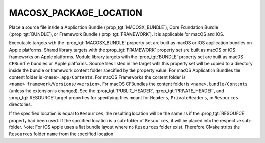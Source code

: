 MACOSX_PACKAGE_LOCATION
-----------------------

Place a source file inside a Application Bundle
(:prop_tgt:`MACOSX_BUNDLE`), Core Foundation Bundle (:prop_tgt:`BUNDLE`),
or Framework Bundle (:prop_tgt:`FRAMEWORK`).  It is applicable for macOS
and iOS.

Executable targets with the :prop_tgt:`MACOSX_BUNDLE` property set are
built as macOS or iOS application bundles on Apple platforms.  Shared
library targets with the :prop_tgt:`FRAMEWORK` property set are built as
macOS or iOS frameworks on Apple platforms.  Module library targets with
the :prop_tgt:`BUNDLE` property set are built as macOS ``CFBundle`` bundles
on Apple platforms.  Source files listed in the target with this property
set will be copied to a directory inside the bundle or framework content
folder specified by the property value.  For macOS Application Bundles the
content folder is ``<name>.app/Contents``.  For macOS Frameworks the
content folder is ``<name>.framework/Versions/<version>``.  For macOS
CFBundles the content folder is ``<name>.bundle/Contents`` (unless the
extension is changed).  See the :prop_tgt:`PUBLIC_HEADER`,
:prop_tgt:`PRIVATE_HEADER`, and :prop_tgt:`RESOURCE` target properties for
specifying files meant for ``Headers``, ``PrivateHeaders``, or
``Resources`` directories.

If the specified location is equal to ``Resources``, the resulting location
will be the same as if the :prop_tgt:`RESOURCE` property had been used. If
the specified location is a sub-folder of ``Resources``, it will be placed
into the respective sub-folder. Note: For iOS Apple uses a flat bundle layout
where no ``Resources`` folder exist. Therefore CMake strips the ``Resources``
folder name from the specified location.

.. versionadded:: 4.1

  ``MACOSX_PACKAGE_LOCATION`` may be set on a source directory
  to copy its entire tree into the bundle.
